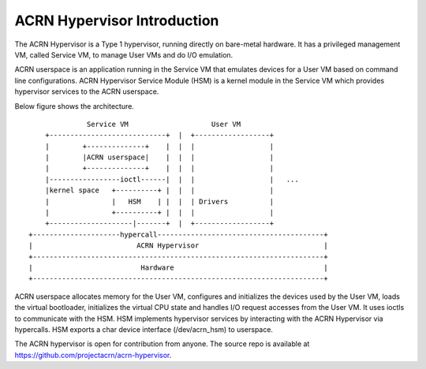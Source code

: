 .. SPDX-License-Identifier: GPL-2.0

ACRN Hypervisor Introduction
============================

The ACRN Hypervisor is a Type 1 hypervisor, running directly on bare-metal
hardware. It has a privileged management VM, called Service VM, to manage User
VMs and do I/O emulation.

ACRN userspace is an application running in the Service VM that emulates
devices for a User VM based on command line configurations. ACRN Hypervisor
Service Module (HSM) is a kernel module in the Service VM which provides
hypervisor services to the ACRN userspace.

Below figure shows the architecture.

::

                Service VM                    User VM
      +----------------------------+  |  +------------------+
      |        +--------------+    |  |  |                  |
      |        |ACRN userspace|    |  |  |                  |
      |        +--------------+    |  |  |                  |
      |-----------------ioctl------|  |  |                  |   ...
      |kernel space   +----------+ |  |  |                  |
      |               |   HSM    | |  |  | Drivers          |
      |               +----------+ |  |  |                  |
      +--------------------|-------+  |  +------------------+
  +---------------------hypercall----------------------------------------+
  |                         ACRN Hypervisor                              |
  +----------------------------------------------------------------------+
  |                          Hardware                                    |
  +----------------------------------------------------------------------+

ACRN userspace allocates memory for the User VM, configures and initializes the
devices used by the User VM, loads the virtual bootloader, initializes the
virtual CPU state and handles I/O request accesses from the User VM. It uses
ioctls to communicate with the HSM. HSM implements hypervisor services by
interacting with the ACRN Hypervisor via hypercalls. HSM exports a char device
interface (/dev/acrn_hsm) to userspace.

The ACRN hypervisor is open for contribution from anyone. The source repo is
available at https://github.com/projectacrn/acrn-hypervisor.
